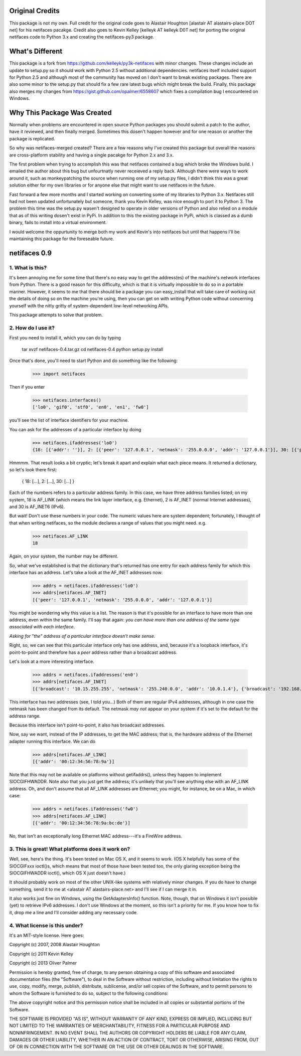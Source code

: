 Original Credits
================

This package is not my own.  Full credit for the original code goes to 
Alastair Houghton [alastair AT alastairs-place DOT net] for his netifaces 
pacakge.  Credit also goes to Kevin Kelley [kelleyk AT kelleyk D0T net] for 
porting the original netifaces code to Python 3.x and creating the 
netifaces-py3 package.


What's Different
================

This package is a fork from https://github.com/kelleyk/py3k-netifaces with
minor changes.  These changes include an update to setup.py so it should work
with Python 2.5 without additional dependencies.  netifaces itself included
support for Python 2.5 and although most of the community has moved on I don't
want to break existing packages.  There are also some minor to the setup.py that 
should fix a few rare latest bugs which might break the build.  Finally, this
package also merges my changes from https://gist.github.com/opalmer/6558607 
which fixes a compilation bug I encountered on Windows.


Why This Package Was Created
============================

Normally when problems are encountered in open source Python packages you should
submit a patch to the author, have it reviewed, and then finally merged.  
Sometimes this dosen't happen however and for one reason or another the package
is replicated.

So why was netifaces-merged created?  There are a few reasons why I've 
created this package but overall the reasons are cross-platform stability and
having a single pacakge for Python 2.x and 3.x.

The first problem when trying to accomplish this was that netifaces 
contained a bug which broke the Windows build.  I emailed the author about this 
bug but unfourtnatly never receieved a reply back.  Although there were 
ways to work around it, such as monkeypatching the source when running one of 
my setup.py files, I didn't think this was a great solution either for 
my own libraries or for anyone else that might want to use netifaces in the 
future.

Fast forward a few more months and I started working on converting some of my
libraries to Python 3.x.  Netifaces still had not been updated unfortunately but
someone, thank you Kevin Kelley, was nice enough to port it to Python 3.  The 
problem this time was the setup.py wasen't designed to operate in older versions
of Python and also relied on a module that as of this writing dosen't exist in
PyPi.  In addition to this the existing package in PyPi, which is classed as
a dumb binary, fails to install into a virtual environment.

I would welcome the oppurtunity to merge both my work and Kevin's into 
netifaces but until that happens I'll be maintaining this package for the 
foreseable future.

netifaces 0.9
=============

1. What is this?
----------------

It's been annoying me for some time that there's no easy way to get the
address(es) of the machine's network interfaces from Python.  There is
a good reason for this difficulty, which is that it is virtually impossible
to do so in a portable manner.  However, it seems to me that there should
be a package you can easy_install that will take care of working out the
details of doing so on the machine you're using, then you can get on with
writing Python code without concerning yourself with the nitty gritty of
system-dependent low-level networking APIs.

This package attempts to solve that problem.

2. How do I use it?
-------------------

First you need to install it, which you can do by typing

  tar xvzf netifaces-0.4.tar.gz
  cd netifaces-0.4
  python setup.py install

Once that's done, you'll need to start Python and do something like the
following:

  >>> import netifaces

Then if you enter

  >>> netifaces.interfaces()
  ['lo0', 'gif0', 'stf0', 'en0', 'en1', 'fw0']

you'll see the list of interface identifiers for your machine.

You can ask for the addresses of a particular interface by doing

  >>> netifaces.ifaddresses('lo0')
  {18: [{'addr': ''}], 2: [{'peer': '127.0.0.1', 'netmask': '255.0.0.0', 'addr': '127.0.0.1'}], 30: [{'peer': '::1', 'netmask': 'ffff:ffff:ffff:ffff:ffff:ffff:ffff:ffff', 'addr': '::1'}, {'peer': '', 'netmask': 'ffff:ffff:ffff:ffff::', 'addr': 'fe80::1%lo0'}]}

Hmmmm.  That result looks a bit cryptic; let's break it apart and explain
what each piece means.  It returned a dictionary, so let's look there first:

  { 18: [...], 2: [...], 30: [...] }

Each of the numbers refers to a particular address family.  In this case, we
have three address families listed; on my system, 18 is AF_LINK (which means
the link layer interface, e.g. Ethernet), 2 is AF_INET (normal Internet
addresses), and 30 is AF_INET6 (IPv6).

But wait!  Don't use these numbers in your code.  The numeric values here are
system dependent; fortunately, I thought of that when writing netifaces, so
the module declares a range of values that you might need.  e.g.

  >>> netifaces.AF_LINK
  18

Again, on your system, the number may be different.

So, what we've established is that the dictionary that's returned has one
entry for each address family for which this interface has an address.  Let's
take a look at the AF_INET addresses now:

  >>> addrs = netifaces.ifaddresses('lo0')
  >>> addrs[netifaces.AF_INET]
  [{'peer': '127.0.0.1', 'netmask': '255.0.0.0', 'addr': '127.0.0.1'}]

You might be wondering why this value is a list.  The reason is that it's
possible for an interface to have more than one address, even within the
same family.  I'll say that again: *you can have more than one address of
the same type associated with each interface*.

*Asking for "the" address of a particular interface doesn't make sense.*

Right, so, we can see that this particular interface only has one address,
and, because it's a loopback interface, it's point-to-point and therefore
has a *peer* address rather than a broadcast address.

Let's look at a more interesting interface.

  >>> addrs = netifaces.ifaddresses('en0')
  >>> addrs[netifaces.AF_INET]
  [{'broadcast': '10.15.255.255', 'netmask': '255.240.0.0', 'addr': '10.0.1.4'}, {'broadcast': '192.168.0.255', 'addr': '192.168.0.47'}]

This interface has two addresses (see, I told you...)  Both of them are
regular IPv4 addresses, although in one case the netmask has been changed
from its default.  The netmask *may not* appear on your system if it's set
to the default for the address range.

Because this interface isn't point-to-point, it also has broadcast addresses.

Now, say we want, instead of the IP addresses, to get the MAC address; that
is, the hardware address of the Ethernet adapter running this interface.  We
can do

  >>> addrs[netifaces.AF_LINK]
  [{'addr': '00:12:34:56:78:9a'}]

Note that this may not be available on platforms without getifaddrs(), unless
they happen to implement SIOCGIFHWADDR.  Note also that you just get the
address; it's unlikely that you'll see anything else with an AF_LINK address.
Oh, and don't assume that all AF_LINK addresses are Ethernet; you might, for
instance, be on a Mac, in which case:

  >>> addrs = netifaces.ifaddresses('fw0')
  >>> addrs[netifaces.AF_LINK]
  [{'addr': '00:12:34:56:78:9a:bc:de'}]

No, that isn't an exceptionally long Ethernet MAC address---it's a FireWire
address.

3. This is great!  What platforms does it work on?
--------------------------------------------------

Well, see, here's the thing.  It's been tested on Mac OS X, and it seems to
work.  (OS X helpfully has some of the SIOCGIFxxx ioctl()s, which means that
most of those have been tested too, the only glaring exception being the
SIOCGIFHWADDR ioctl(), which OS X just doesn't have.)

It should probably work on most of the other UNIX-like systems with relatively
minor changes.  If you do have to change something, send it to me at
<alastair AT alastairs-place.net> and I'll see if I can merge it in.

It also works just fine on Windows, using the GetAdaptersInfo() function.
Note, though, that on Windows it isn't possible (yet) to retrieve IPv6
addresses.  I don't use Windows at the moment, so this isn't a priority for
me.  If you know how to fix it, drop me a line and I'll consider adding any
necessary code.

4. What license is this under?
------------------------------

It's an MIT-style license.  Here goes:

Copyright (c) 2007, 2008 Alastair Houghton

Copyright (c) 2011 Kevin Kelley

Copyright (c) 2013 Oliver Palmer

Permission is hereby granted, free of charge, to any person obtaining a copy
of this software and associated documentation files (the "Software"), to deal
in the Software without restriction, including without limitation the rights
to use, copy, modify, merge, publish, distribute, sublicense, and/or sell
copies of the Software, and to permit persons to whom the Software is
furnished to do so, subject to the following conditions:

The above copyright notice and this permission notice shall be included in all
copies or substantial portions of the Software.

THE SOFTWARE IS PROVIDED "AS IS", WITHOUT WARRANTY OF ANY KIND, EXPRESS OR
IMPLIED, INCLUDING BUT NOT LIMITED TO THE WARRANTIES OF MERCHANTABILITY,
FITNESS FOR A PARTICULAR PURPOSE AND NONINFRINGEMENT. IN NO EVENT SHALL THE
AUTHORS OR COPYRIGHT HOLDERS BE LIABLE FOR ANY CLAIM, DAMAGES OR OTHER
LIABILITY, WHETHER IN AN ACTION OF CONTRACT, TORT OR OTHERWISE, ARISING FROM,
OUT OF OR IN CONNECTION WITH THE SOFTWARE OR THE USE OR OTHER DEALINGS IN THE
SOFTWARE.
